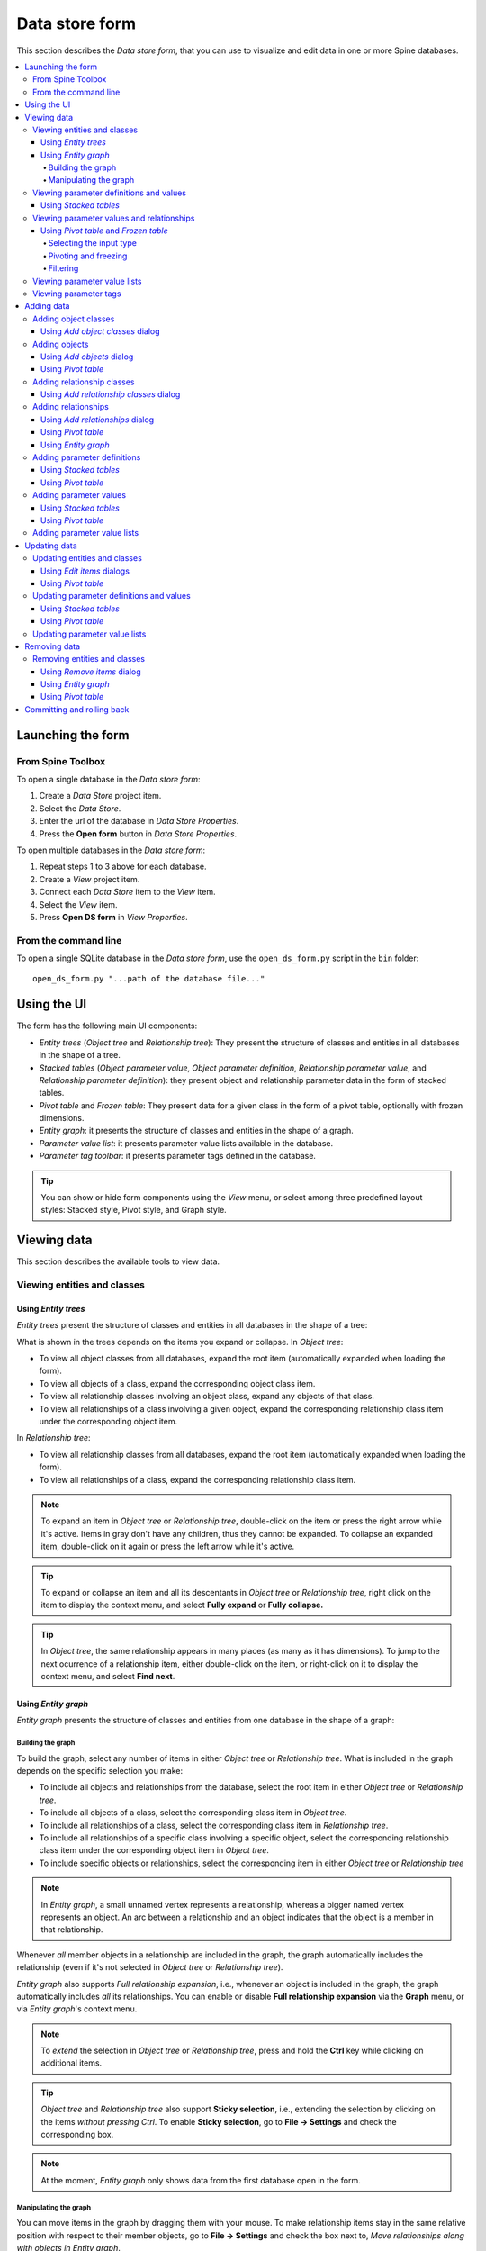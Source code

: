 .. _Data store form:


***************
Data store form
***************

This section describes the *Data store form*, that you can use to visualize and edit data in
one or more Spine databases.

.. contents::
   :local:

Launching the form
------------------

From Spine Toolbox
==================

To open a single database in the *Data store form*:

1. Create a *Data Store* project item.
2. Select the *Data Store*.
3. Enter the url of the database in *Data Store Properties*.
4. Press the **Open form** button in *Data Store Properties*.

To open multiple databases in the *Data store form*:

1. Repeat steps 1 to 3 above for each database.
2. Create a *View* project item.
3. Connect each *Data Store* item to the *View* item.
4. Select the *View* item.
5. Press **Open DS form** in *View Properties*.

From the command line
=====================

To open a single SQLite database in the *Data store form*, use the ``open_ds_form.py`` script in the ``bin`` folder::

    open_ds_form.py "...path of the database file..."


Using the UI
------------

The form has the following main UI components:

- *Entity trees* (*Object tree* and *Relationship tree*): 
  They present the structure of classes and entities in all databases in the shape of a tree.
- *Stacked tables* (*Object parameter value*, *Object parameter definition*, 
  *Relationship parameter value*, and *Relationship parameter definition*): 
  they present object and relationship parameter data in the form of stacked tables.
- *Pivot table* and *Frozen table*: They present data for a given class in the form of a pivot table,
  optionally with frozen dimensions.
- *Entity graph*: it presents the structure of classes and entities in the shape of a graph.
- *Parameter value list*: it presents parameter value lists available in the database.
- *Parameter tag toolbar*: it presents parameter tags defined in the database.

.. tip:: You can show or hide form components using the *View* menu,
   or select among three predefined layout styles: Stacked style, Pivot style, and Graph style.


Viewing data
------------

This section describes the available tools to view data.

Viewing entities and classes
============================

Using *Entity trees*
~~~~~~~~~~~~~~~~~~~~

*Entity trees* present the structure of classes and entities in all databases in the shape of a tree:

.. image:: img/data_store_form/object_tree.png
   :align: center

What is shown in the trees depends on the items you expand or collapse. In *Object tree*:

- To view all object classes from all databases,
  expand the root item (automatically expanded when loading the form).
- To view all objects of a class, expand the corresponding object class item.
- To view all relationship classes involving an object class, expand any objects of that class.
- To view all relationships of a class involving a given object,
  expand the corresponding relationship class item under the corresponding object item.

In *Relationship tree*:

- To view all relationship classes from all databases, 
  expand the root item (automatically expanded when loading the form).
- To view all relationships of a class, 
  expand the corresponding relationship class item.

.. note:: To expand an item in *Object tree* or *Relationship tree*, 
   double-click on the item or press the right arrow while it's active.
   Items in gray don't have any children, thus they cannot be expanded.
   To collapse an expanded item, double-click on it again or press the left arrow while it's active.

.. tip:: To expand or collapse an item and all its descentants in *Object tree* or *Relationship tree*, 
   right click on the item to display the context menu, and select **Fully expand** or **Fully collapse.**


.. tip:: In *Object tree*, the same relationship appears in many places (as many as it has dimensions). 
   To jump to the next ocurrence of a relationship item, either double-click on the item,
   or right-click on it to display the context menu, and select **Find next**.

Using *Entity graph*
~~~~~~~~~~~~~~~~~~~~

*Entity graph* presents the structure of classes and entities from one database in the shape of a graph:

.. image:: img/data_store_form/entity_graph.png
   :align: center

Building the graph
******************

To build the graph, select any number of items in either *Object tree* or *Relationship tree*.
What is included in the graph depends on the specific selection you make:

- To include all objects and relationships from the database,
  select the root item in either *Object tree* or *Relationship tree*.
- To include all objects of a class, select the corresponding class item in *Object tree*.
- To include all relationships of a class, select the corresponding class item in *Relationship tree*.
- To include all relationships of a specific class involving a specific object,
  select the corresponding relationship class item under the corresponding object item in *Object tree*.
- To include specific objects or relationships,
  select the corresponding item in either *Object tree* or *Relationship tree*

.. note:: In *Entity graph*, a small unnamed vertex represents a relationship,
   whereas a bigger named vertex represents an object. An arc between a relationship and an object
   indicates that the object is a member in that relationship.

Whenever *all* member objects in a relationship are included in the graph,
the graph automatically includes the relationship
(even if it's not selected in *Object tree* or *Relationship tree*).

*Entity graph* also supports *Full relationship expansion*, i.e.,
whenever an object is included in the graph, the graph automatically includes *all* its relationships.
You can enable or disable **Full relationship expansion** via the **Graph** menu,
or via *Entity graph*'s context menu.


.. note:: To *extend* the selection in *Object tree* or *Relationship tree*, press and hold the **Ctrl** key
   while clicking on additional items.

.. tip:: *Object tree* and *Relationship tree* also support **Sticky selection**, i.e., 
   extending the selection by clicking on the items *without pressing Ctrl*.
   To enable **Sticky selection**, go to **File -> Settings** and check the corresponding box.

.. note:: At the moment, *Entity graph* only shows data from the first database open in the form.

Manipulating the graph
**********************

You can move items in the graph by dragging them with your mouse.
To make relationship items stay in the same relative position with respect to their member objects,
go to **File -> Settings** and check the box next to, *Move relationships along with objects in Entity graph*.

To save the position of items into the database,
select the items in the graph and then choose **Graph -> Save positions** from the menu bar.
To clear saved positions, select the items again and choose **Graph -> Clear saved positions**.

To hide part of the graph, select the items you want to hide and then choose **Graph -> Hide selected**.
To show the hidden items again, select **Graph -> Show hidden**.

To prune the graph, select the items you want to prune and then choose **Graph -> Prune selected entities**
or **Prune selected classes**.
To restore specific prunned items,
go to **Graph -> Restore prunned** and select the items you want to restore from the popup menu.
To restore all prunned items, select **Graph -> Restore all prunned**.


.. note:: *Entity graph* supports extended selection and rubber-band selection.
   To extend a selection, press and hold **Ctrl** while clicking on the items.
   To perform rubber-band selection, press and hold **Ctrl** while dragging your mouse
   around the items you want to select.

.. note:: Prunned items are remembered across graph builds.

To zoom in and out, scroll your mouse wheel over *Entity graph* or use the buttons in **Graph -> Zoom**.
To rotate clockwise or anti-clockwise, press and hold the **Shift** key while scrolling your mouse wheel,
or use the buttons in **Graph -> Rotate**.

Viewing parameter definitions and values
========================================

Using *Stacked tables*
~~~~~~~~~~~~~~~~~~~~~~

*Stacked tables* present object and relationship parameter data from all databases in the form of stacked tables:


.. image:: img/data_store_form/object_parameter_value_table.png
   :align: center

To filter *Stacked tables* by any entities and/or classes,
select the corresponding items in either *Object tree*, *Relationship tree*, or *Entity graph*.
To remove filters, select the root item in either *Object tree* or *Relationship tree*.

To filter parameter definitions and values by certain parameter tags, 
select those tags in the *Parameter tag toolbar*.

To apply a custom filter on a *Stacked table*, click on any horizontal header.
A menu will pop up listing the items in the corresponding column;
check the ones you want to see and press **Ok**.
Additionally, you can type in the search bar at the top of the menu to filter the list of items.
To remove the current filter, select **Remove filters**.

To filter a *Stacked table* according to a selection of items,
right-click on the selection to show the context menu,
and then select **Filter by** or **Filter excluding**.
To remove these filters, select *Remove filters* from the header menus of the filtered columns.

.. tip:: You can rearrange columns in *Stacked tables* by dragging the headers with your mouse.
   The ordering will be remembered the next time you open the Data store form.

Viewing parameter values and relationships
==========================================

.. _using_pivot_table_and_frozen_table:

Using *Pivot table* and *Frozen table*
~~~~~~~~~~~~~~~~~~~~~~~~~~~~~~~~~~~~~~

*Pivot table* and *Frozen table* present data for an individual class from one database in the form of a pivot table,
optionally with frozen dimensions:


.. image:: img/data_store_form/pivot_table.png
   :align: center

To populate the tables with data for a certain class,
just select the corresponding class item in either *Object tree* or *Relationship tree*.

Selecting the input type
************************

*Pivot table* and *Frozen table* support three different input types:

- **Parameter value** (the default): it shows objects and parameter definitions in the headers,
  and corresponding parameter values in the table body.
- **Index expansion**: Similar to the above, but it also shows parameter indexes in the headers.
  Indexes are extracted from special parameter values, such as time-series.
- **Relationship**: it shows objects in the headers, and corresponding relationships in the table body.
  It only works when selecting a relationship class in *Relationship tree*.

You can select the input type from the **Pivot table** menu in the menu bar.

.. note:: In *Pivot table*,
   header blocks in the top-left area indicate what is shown in each horizontal and vertical header.
   For example, in **Parameter value** input type, by default,
   the horizontal header has a single row listing parameter names,
   whereas the vertical header has one or more columns listing object names.


Pivoting and freezing
*********************

To pivot the data, drag a header block across the top-left area of the table.
You can turn a horizontal header into a vertical header and viceversa,
as well as rearrange headers vertically or horizontally.

To freeze a dimension, drag the corresponding header block from *Pivot table* into *Frozen table*.
To unfreeze a frozen dimension, just do the opposite.

.. note:: Your pivoting and freezing selections for any class will be remember when switching to another class.

Filtering
*********

To apply a custom filter on *Pivot table*, click on the arrow next to the name of any header block.
A menu will pop up listing the items in the corresponding row or column;
check the ones you want to see and press **Ok**.
Additionally, you can type in the search bar at the top of the menu to filter the list of items.
To remove the current filter, select **Remove filters**.

To filter the pivot table by an individual vector across the frozen dimensions,
select the corresponding row in *Frozen table*.


.. note:: At the moment, *Pivot table* shows data for only one class at the time,
   and only for the first database open in the form.


Viewing parameter value lists
=============================

You can find parameter value lists from all databases in *Parameter value list*:

.. image:: img/data_store_form/parameter_value_list.png
   :align: center

To view the parameter value lists from each database, 
expand the corresponding top-level item in *Parameter value list*.
To view the values for each list, expand the corresponding list item.


Viewing parameter tags
======================

You can find parameter tags from all databases in *Parameter tag toolbar*:

.. image:: img/data_store_form/parameter_tag_toolbar.png
   :align: center

Adding data
-----------

This section describes the available tools to add new data.

Adding object classes
=====================

Using *Add object classes* dialog
~~~~~~~~~~~~~~~~~~~~~~~~~~~~~~~~~

Do one of the following:

- Select **Edit -> Add object classes**.
- Right-click on the root item in *Object tree* to display the context menu, and select **Add object classes**.

The *Add object classes* dialog will pop up:

.. image:: img/data_store_form/add_object_classes_dialog.png
   :align: center

Enter the names of the classes you want to add under the *object class name* column. 
Optionally, you can enter a description for each class under the *description* column.
To select icons for your classes, double click on the corresponding cell under the *display icon* column.
Finally, select the databases where you want to add the classes under *databases*.
When you're ready, press **Ok**.

Adding objects
==============

Using *Add objects* dialog
~~~~~~~~~~~~~~~~~~~~~~~~~~

Do one of the following:

- Select **Edit -> Add objects**.
- Right-click on an object class item in *Object tree* to display the context menu, 
  and select **Add objects**.

The *Add objects* dialog will pop up:

.. image:: img/data_store_form/add_objects_dialog.png
   :align: center

Enter the names of the object classes under *object class name*, and the names of the objects under *object name*.
To display a list of available classes, start typing or double click on any cell under the *object class name* column.
Optionally, you can enter a description for each object under the *description* column.
Finally, select the databases where you want to add the objects under *databases*.
When you're ready, press **Ok**.

Using *Pivot table*
~~~~~~~~~~~~~~~~~~~
To add an object to a specific class, bring the class to *Pivot table* using any input type
(see :ref:`using_pivot_table_and_frozen_table`).
Then, enter the object name in the last cell of the header corresponding to that class.

Adding relationship classes
===========================

Using *Add relationship classes* dialog
~~~~~~~~~~~~~~~~~~~~~~~~~~~~~~~~~~~~~~~

Do one of the following:

- Select **Edit -> Add relationship classes**. 
- Right-click on an object class item in *Object tree* to display the context menu, 
  and select **Add relationship classes**. 
- Right-click on the root item in *Relationship tree* to display the context menu,
  and select **Add relationship classes**. 

The *Add relationship classes* dialog will pop up:

.. image:: img/data_store_form/add_relationship_classes_dialog.png
   :align: center

Select the number of dimensions using the spinbox at the top;
then, enter the names of the object classes for each dimension under *object class name (dim)*,
and the names of the relationship classes under *relationship class name*.
To display a list of available object classes, 
start typing or double click on any cell under the *object class name* columns.
Optionally, you can enter a description for each relationship class under the *description* column.
Finally, select the databases where you want to add the relationship classes under *databases*.
When you're ready, press **Ok**.


Adding relationships
====================

Using *Add relationships* dialog
~~~~~~~~~~~~~~~~~~~~~~~~~~~~~~~~

Do one of the following:

- Select **Edit -> Add relationships**. 
- Right-click on a relationship class item in *Object tree* or *Relationship tree*
  to display the context menu, and select **Add relationships**.

The *Add relationships* dialog will pop up:

.. image:: img/data_store_form/add_relationships_dialog.png
   :align: center

Select the relationship class from the combo box at the top;
then, enter the names of the objects for each member object class under the corresponding column,
and the name of the relationship under *relationship name*.
To display a list of available objects for a member class, 
start typing or double click on any cell under that class's column.
Finally, select the databases where you want to add the relationships under *databases*.
When you're ready, press **Ok**.

Using *Pivot table*
~~~~~~~~~~~~~~~~~~~
To add a relationship for a specific class, 
bring the class to *Pivot table* using the **Relationship** input type
(see :ref:`using_pivot_table_and_frozen_table`).
The *Pivot table* headers will be populated
with all possible combinations of objects across the member classes.
Locate the objects you want as members in the new relationship,
and check the corresponding box in the table body.

Using *Entity graph*
~~~~~~~~~~~~~~~~~~~~
Make sure all the objects you want as members in the new relationship are in the graph.
To start the relationship, either double click on one of the objects,
or right click to display the context menu and choose **Add relationships**.
A menu will pop up showing the available relationship classes.
Select the class you want; the mouse cursor will adopt a cross-hairs shape.
Click on each of the remaining member objects one by one to make the relationships.

.. tip:: All the dialogs to add items support pasting tabular (spreadsheet) data from the clipboard.
   Just select any cell in the table and press **Ctrl+V**. 
   If needed, the table will grow to accommodate the exceeding data.
   To paste data on multiple cells, select all the cells you want to paste on and press **Ctrl+V**.

Adding parameter definitions
============================

Using *Stacked tables*
~~~~~~~~~~~~~~~~~~~~~~

To add new parameter definitions for an object class,
just fill the last empty row of *Object parameter definition*.
Enter the name of the class under *object_class_name*, and the name of the parameter under *parameter_name*.
To display a list of available object classes, 
start typing or double click on the cell under the *object_class_name* column.
Optionally, you can also specify a default value, a parameter value list, or any number of parameter tags
under the appropriate columns.
The parameter is added when the background of the *object_class_name*
and *parameter_name* cells become gray.

To add new parameter definitions for a relationship class,
just fill the last empty row of *Relationship parameter definition*,
following the same guidelines as above.


Using *Pivot table*
~~~~~~~~~~~~~~~~~~~

To add a new parameter definition for a class,
bring the corresponding class to *Pivot table* using the **Parameter** input type
(see :ref:`using_pivot_table_and_frozen_table`).
*Pivot table* will be populated with parameter value data for the class.
Then, enter the name of the new parameter in the last cell of the *parameter* header.


Adding parameter values
=======================

Using *Stacked tables*
~~~~~~~~~~~~~~~~~~~~~~

To add new parameter values for an object,
just fill the last empty row of *Object parameter value*.
Enter the name of the class under *object_class_name*, the name of the object under *object_name*,
and the name of the parameter under *parameter_name*.
Optionally, you can also specify the parameter value right away under the *value* column.
To display a list of available object classes, objects, or parameters,
start typing or double click on the cell under the appropriate column.
The parameter is added when the background of the *object_class_name*,
*object_name*, and *parameter_name* cells become gray.

To add new parameter values for a relationship class,
just fill the last empty row of *Relationship parameter value*,
following the same guidelines as above.

.. note:: To add parameter values for an object, the object has to exist beforehand.
   However, when adding parameter values for a relationship, you can specify any valid combination
   of objects under *object_name_list*, and a relationship will be created among those objects
   if one doesn't yet exist.


Using *Pivot table*
~~~~~~~~~~~~~~~~~~~

To add parameter value for any object or relationship,
bring the corresponding class to *Pivot table* using the **Parameter** input type
(see :ref:`using_pivot_table_and_frozen_table`).
Then, enter the parameter value in the corresponding cell in the table body.

.. tip:: All *Stacked tables* and *Pivot table* support pasting tabular (spreadsheet) data from the clipboard.
   Just select any cell in the table and press **Ctrl+V**. 
   If needed, *Stacked tables* will grow to accommodate the exceeding data.
   To paste data on multiple cells, select all the cells you want to paste on and press **Ctrl+V**.

Adding parameter value lists
============================

To add a new parameter value list, just enter the name of the list in the last row of
*Parameter value list*, under the corresponding database item.

To add new values for the list, enter the values in the rows under the corresponding
list item.

.. note:: To be actually added to the database, a parameter value list must have at least two values.

Updating data
-------------

This section describes the available tools to update existing data.

Updating entities and classes
=============================

Using *Edit items* dialogs
~~~~~~~~~~~~~~~~~~~~~~~~~~

Select any number of entity and/or class items in *Object tree*
or *Relationship tree*, or any number of object and/or relationship items in *Entity graph*.
Then do one of the following:

- Select **Edit -> Edit selected items** from the menu bar.
- Right-click on the selection to bring the context menu, and select **Edit selected items**.

One separate *Edit items* dialog will pop up for each selected entity or class type,
and the tables will be filled with the current data of selected items. E.g.:

.. image:: img/data_store_form/edit_object_classes_dialog.png
   :align: center

Modify the field(s) you want under the corresponding column(s).
Specify the databases where you want to apply the modifications for each item
under the *databases* column.
When you're ready, press **Ok**.

Using *Pivot table*
~~~~~~~~~~~~~~~~~~~

To rename an object of a specific class, bring the class to *Pivot table* using any input type
(see :ref:`using_pivot_table_and_frozen_table`).
Then, just edit the appropriate cell in the corresponding class header.

Updating parameter definitions and values
=========================================

Using *Stacked tables*
~~~~~~~~~~~~~~~~~~~~~~

To update parameter data, just go to the appropriate *Stacked table* and edit the corresponding row.

Using *Pivot table*
~~~~~~~~~~~~~~~~~~~

To rename parameter definitions for a class,
bring the corresponding class to *Pivot table* using the **Parameter** input type
(see :ref:`using_pivot_table_and_frozen_table`).
Then, just edit the appropriate cell in the `parameter` header.

To modify parameter values for an object or relationship,
bring the corresponding class to *Pivot table* using the **Parameter** input type
(see :ref:`using_pivot_table_and_frozen_table`).
Then, just edit the appropriate cell in the table body.


Updating parameter value lists
==============================

To rename parameter value list, just edit the appropriate row in *Parameter value list.*


Removing data
-------------

This section describes the available tools to remove data.

Removing entities and classes
=============================

Using *Remove items* dialog
~~~~~~~~~~~~~~~~~~~~~~~~~~~

Select the items in *Object tree* or *Relationship tree* corresponding to the entities and classes
you want to remove.
Then do one of the following:

- Select **Edit -> Remove selected items** from the menu bar.
- Right-click on the selection to bring the context menu, and select **Remove selected items**.
- Press **Ctrl + Del**.

The *Remove items* dialgo will popup:

.. image:: img/data_store_form/remove_entities_dialog.png
   :align: center

Specify the databases from where you want to remove each item
under the *databases* column.
When you're ready, press **Ok**.


Using *Entity graph*
~~~~~~~~~~~~~~~~~~~~

Select the items in *Entity graph* corresponding to the objects and/or relationships you want to remove.
Then do one of the following:

- Select **Edit -> Remove selected items** from the menu bar.
- Press **Ctrl + Del**.


Using *Pivot table*
~~~~~~~~~~~~~~~~~~~
Select the cells in *Pivot table* headers corresponding to the object and/or relationships you want to remove.
Then do one of the following:

- Select **Edit -> Remove selected items** from the menu bar.
- Right-click on the selection to bring the context menu, then select **Remove object(s)** or **Remove relationship(s)**.
- Press **Ctrl + Del**.


.. Removing parameter definitions and values
.. =========================================
.. Managing data
.. -------------
.. This section describes the available tools to manage data, i.e., adding, updating or removing at the same time.
.. Managing parameter tags
.. =======================


Committing and rolling back
---------------------------

Changes are not immediately saved to the database(s). They need to be committed separately.
To do that, select **Session -> Commit** from the menu bar, enter a commit message and press **Commit**.
Any changes made in the current session with the form will be saved into the database.

To undo any changes since the last commit, select **Session -> Rollback** from the menu bar.

.. Advanced
.. --------

.. Entering parameter values of special type
.. =========================================

.. Plotting parameter values
.. =========================
